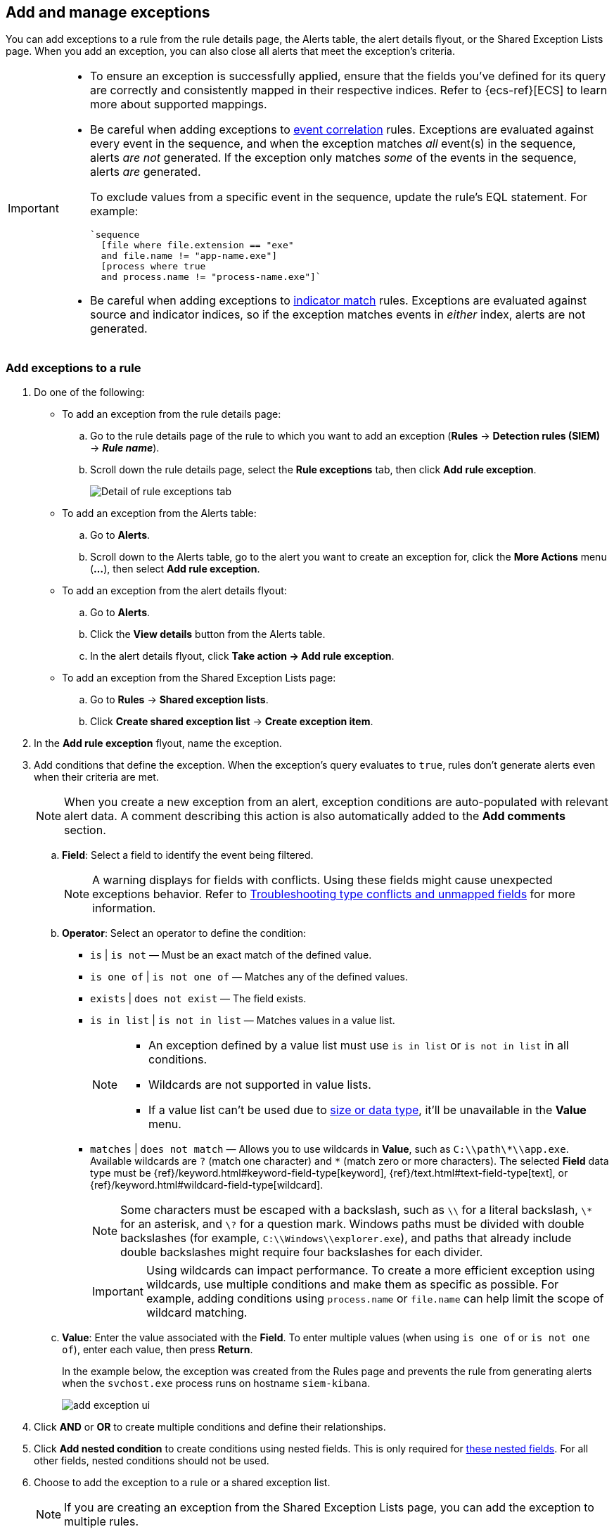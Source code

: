 [[add-exceptions]]
== Add and manage exceptions

:frontmatter-description: Explains how to add and manage rule exceptions from a rule's details page, alerts, or the Exception Lists page. 
:frontmatter-tags-products: [security]
:frontmatter-tags-content-type: [how-to]
:frontmatter-tags-user-goals: [configure] 

You can add exceptions to a rule from the rule details page, the Alerts table, the alert details flyout, or the Shared Exception Lists page. When you add an exception, you can also close all alerts that meet the exception’s criteria.

[IMPORTANT]
==============
* To ensure an exception is successfully applied, ensure that the fields you've defined for its query are correctly and consistently mapped in their respective indices. Refer to {ecs-ref}[ECS] to learn more about supported mappings.

* Be careful when adding exceptions to <<create-eql-rule,event correlation>> rules. Exceptions are evaluated against every event in the sequence, and when the exception matches _all_ event(s) in the sequence, alerts _are not_ generated. If the exception only matches _some_ of the events in the sequence, alerts _are_ generated.
+
To exclude values from a
specific event in the sequence, update the rule's EQL statement. For example:
+
[source,eql]
----
`sequence
  [file where file.extension == "exe"
  and file.name != "app-name.exe"]
  [process where true
  and process.name != "process-name.exe"]`
----

* Be careful when adding exceptions to <<create-indicator-rule,indicator match>> rules. Exceptions are evaluated against source and indicator indices, so if the exception matches events in _either_ index, alerts are not generated. 

==============

[float]
[[detection-rule-exceptions]]
=== Add exceptions to a rule

. Do one of the following:
+
--
* To add an exception from the rule details page:
.. Go to the rule details page of the rule to which you want to add an
exception (*Rules* -> *Detection rules (SIEM)* -> *_Rule name_*).
.. Scroll down the rule details page, select the *Rule exceptions* tab, then click *Add rule exception*.
+
[role="screenshot"]
image::images/rule-exception-tab.png[Detail of rule exceptions tab]

* To add an exception from the Alerts table:
.. Go to *Alerts*.
.. Scroll down to the Alerts table, go to the alert you want to create an exception for, click the *More Actions* menu (*...*), then select *Add rule exception*.

* To add an exception from the alert details flyout:
.. Go to *Alerts*.
.. Click the *View details* button from the Alerts table. 
.. In the alert details flyout, click *Take action -> Add rule exception*. 

* To add an exception from the Shared Exception Lists page:
.. Go to *Rules* -> *Shared exception lists*.
.. Click *Create shared exception list* -> *Create exception item*. 
--

. In the *Add rule exception* flyout, name the exception. 
. Add conditions that define the exception. When the exception's query evaluates to `true`, rules don't generate alerts even when their criteria are met.
+
NOTE: When you create a new exception from an alert, exception conditions are auto-populated with relevant alert data. A comment describing this action is also automatically added to the **Add comments** section.

  .. *Field*: Select a field to identify the event being filtered.
+  
[NOTE] 
=======
A warning displays for fields with conflicts. Using these fields might cause unexpected exceptions behavior. Refer to <<rule-exceptions-field-conflicts,Troubleshooting type conflicts and unmapped fields>> for more information.
=======

  .. *Operator*: Select an operator to define the condition:
    * `is` | `is not` — Must be an exact match of the defined value.
    * `is one of` | `is not one of` — Matches any of the defined values.
    * `exists` | `does not exist` — The field exists.
    * `is in list` | `is not in list` — Matches values in a value list.
+
[NOTE]
=======
* An exception defined by a value list must use `is in list` or `is not in list` in all conditions.
* Wildcards are not supported in value lists.
* If a value list can't be used due to <<manage-value-lists,size or data type>>, it'll be unavailable in the *Value* menu.
=======
    * `matches` | `does not match` — Allows you to use wildcards in *Value*, such as `C:\\path\\*\\app.exe`. Available wildcards are `?` (match one character) and `*` (match zero or more characters). The selected *Field* data type must be {ref}/keyword.html#keyword-field-type[keyword], {ref}/text.html#text-field-type[text], or {ref}/keyword.html#wildcard-field-type[wildcard].
+
NOTE: Some characters must be escaped with a backslash, such as `\\` for a literal backslash, `\*` for an asterisk, and `\?` for a question mark. Windows paths must be divided with double backslashes (for example, `C:\\Windows\\explorer.exe`), and paths that already include double backslashes might require four backslashes for each divider.
+
IMPORTANT: Using wildcards can impact performance. To create a more efficient exception using wildcards, use multiple conditions and make them as specific as possible. For example, adding conditions using `process.name` or `file.name` can help limit the scope of wildcard matching.

  .. *Value*: Enter the value associated with the *Field*. To enter multiple values (when using `is one of` or `is not one of`), enter each value, then press **Return**.

+
+
In the example below, the exception was created from the Rules page and prevents the rule from generating alerts when the `svchost.exe` process runs on hostname `siem-kibana`.
+
+
[role="screenshot"]
image::images/add-exception-ui.png[]

. Click *AND* or *OR* to create multiple conditions and define their relationships.

. Click *Add nested condition* to create conditions using nested fields. This is only required for
<<nested-field-list, these nested fields>>. For all other fields, nested conditions should not be used.

. Choose to add the exception to a rule or a shared exception list. 
+
NOTE: If you are creating an exception from the Shared Exception Lists page, you can add the exception to multiple rules.  
+ 
TIP: If a shared exception list doesn't exist, you can <<shared-exception-lists,create one>> from the Shared Exception Lists page.

. (Optional) Enter a comment describing the exception.

. (Optional) Enter a future expiration date and time for the exception. 

. Select one of the following alert actions:

* *Close this alert*: Closes the alert when the exception is added. This option
is only available when adding exceptions from the Alerts table.
* *Close all alerts that match this exception and were generated by this rule*:
Closes all alerts that match the exception's conditions and were generated only by the current rule.
+
. Click *Add rule exception*. 

[float]
[[endpoint-rule-exceptions]]
=== Add {elastic-endpoint} exceptions

Like detection rule exceptions, you can add Endpoint agent exceptions either by editing the Endpoint Security rule or by adding them as actions on alerts generated by the Endpoint Security rule. {elastic-endpoint} alerts have the following fields:

* `kibana.alert.original_event.module determined:endpoint`
* `kibana.alert.original_event.kind:alert`

You can also add Endpoint exceptions to rules that are associated with {elastic-endpoint} rule exceptions. To associate rules when creating or editing a rule, select the <<rule-ui-advanced-params, *{elastic-endpoint} exceptions*>> option.

Endpoint exceptions are added to the Endpoint Security rule *and* the {elastic-endpoint} on your hosts.

[IMPORTANT]
=============
Exceptions added to the Endpoint Security rule affect all alerts sent
from the Endpoint agent. Be careful not to unintentionally prevent useful Endpoint
alerts.

Additionally, to add an Endpoint exception to the Endpoint Security rule, there must be at least one Endpoint Security alert generated in the system. For non-production use, if no alerts exist, you can trigger a test alert using malware emulation techniques or tools such as the Anti Malware Testfile from the https://www.eicar.org/[European Institute for Computer Anti-Virus Research (EICAR)].
=============

[IMPORTANT]
=====
{ref}/binary.html[Binary fields] are not supported in detection rule exceptions.
=====

. Do one of the following:
+
--

* To add an Endpoint exception from the rule details page:
.. Go to the rule details page (*Rules* -> *Detection rules (SIEM)*), and then search for and select the Elastic *Endpoint Security* rule.
.. Scroll down the rule details page, select the *Endpoint exceptions* tab, then click *Add endpoint exception*.

* To add an Endpoint exception from the Alerts table:
.. Go to *Alerts*.
.. Scroll down to the Alerts table, and from an {elastic-endpoint}
alert, click the *More actions* menu (*...*), then select *Add Endpoint exception*.

* To add an Endpoint exception from Shared Exception Lists page:
.. Go to *Rules* -> *Shared exception lists*.
.. Expand the Endpoint Security Exception List or click the list name to open the list's details page. Next, click *Add endpoint exception*. 
+
NOTE: The Endpoint Security Exception List is automatically created. By default, it's associated with the Endpoint Security rule and any rules with the <<rule-ui-advanced-params, *{elastic-endpoint} exceptions*>> option selected.

--
+
The *Add Endpoint Exception* flyout opens.
+
[role="screenshot"]
image::images/endpoint-add-exp.png[]

. If required, modify the conditions.
+
NOTE: Refer to <<ex-nested-conditions>> for more information on when nested conditions are required.
+
NOTE: Fields with conflicts are marked with a warning icon (image:images/field-warning-icon.png[Field conflict warning icon,13,13]). Using these fields might cause unexpected exceptions behavior. For more information, refer to <<rule-exceptions-field-conflicts, Troubleshooting type conflicts and unmapped fields>>.

. You can select any of the following:

* *Close this alert*: Closes the alert when the exception is added. This option
is only available when adding exceptions from the Alerts table.
* *Close all alerts that match this exception and were generated by this rule*:
Closes all alerts that match the exception's conditions.

. Click *Add Endpoint Exception*. An exception is created for both the detection rule and the {elastic-endpoint}. 
+ 
NOTE: It might take longer for exceptions to be applied to hosts within larger deployments.

[float]
[[ex-nested-conditions]]
=== Exceptions with nested conditions

Some Endpoint objects contain nested fields, and the only way to ensure you are
excluding the correct fields is with nested conditions. One example is the
`process.Ext` object:

[source, json]
--------------------------------------------------
{
  "ancestry": [],
  "code_signature": {
    "trusted": true,
    "subject_name": "LFC",
    "exists": true,
    "status": "trusted"
  },
  "user": "WDAGUtilityAccount",
  "token": {
    "elevation": true,
    "integrity_level_name": "high",
    "domain": "27FB305D-3838-4",
    "user": "WDAGUtilityAccount",
    "elevation_type": "default",
    "sid": "S-1-5-21-2047949552-857980807-821054962-504"
  }
}
--------------------------------------------------



[[nested-field-list]]
Only these objects require nested conditions to ensure the exception functions
correctly:

* `Endpoint.policy.applied.artifacts.global.identifiers`
* `Endpoint.policy.applied.artifacts.user.identifiers`
* `Target.dll.Ext.code_signature`
* `Target.process.Ext.code_signature`
* `Target.process.Ext.token.privileges`
* `Target.process.parent.Ext.code_signature`
* `Target.process.thread.Ext.token.privileges`
* `dll.Ext.code_signature`
* `file.Ext.code_signature`
* `file.Ext.macro.errors`
* `file.Ext.macro.stream`
* `process.Ext.code_signature`
* `process.Ext.token.privileges`
* `process.parent.Ext.code_signature`
* `process.thread.Ext.token.privileges`

[discrete]
==== Nested condition example

Creates an exception that excludes all LFC-signed trusted processes:

[role="screenshot"]
image::images/nested-exp.png[]

[float]
[[manage-exception]]
=== View and manage exceptions 

To view a rule's exceptions, open the rule's details page (*Rules* -> *Detection rules (SIEM)* -> *_Rule name_*), then scroll down and select the *Rule exceptions* or *Endpoint exceptions* tab. All exceptions that belong to the rule will display in a list. From the list, you can filter, edit, and delete exceptions. You can also toggle between *Active exceptions* and *Expired exceptions*.

[role="screenshot"]
image::images/manage-default-rule-list.png[A default rule list]

[float]
[[rules-using-same-exception]]
=== Find rules using the same exceptions
To find out if an exception is used by other rules, select the *Rule exceptions* or *Endpoint exceptions* tab, navigate to an exception list item, then click *Affects _X_ rules*. 

NOTE: Changes that you make to the exception also apply to other rules that use the exception.

[role="screenshot"]
image::images/exception-affects-multiple-rules.png[Exception that affects multiple rules]